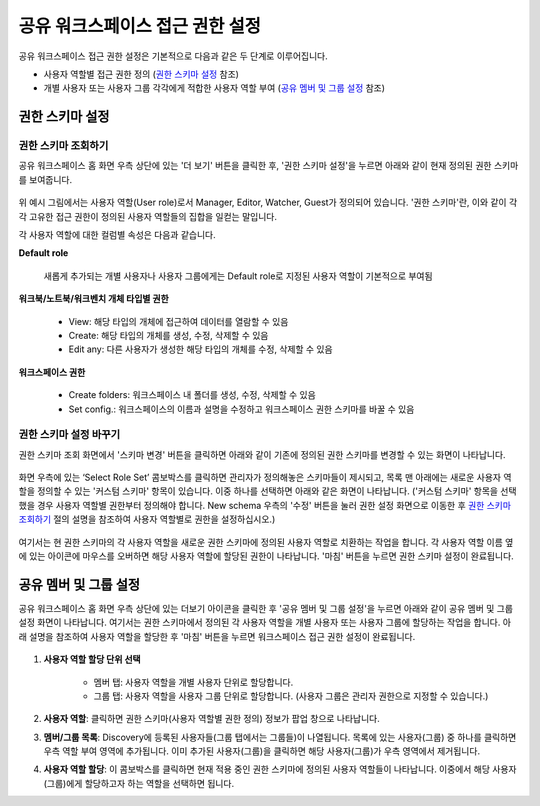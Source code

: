 공유 워크스페이스 접근 권한 설정
==========================================

공유 워크스페이스 접근 권한 설정은 기본적으로 다음과 같은 두 단계로 이루어집니다.

* 사용자 역할별 접근 권한 정의 (`권한 스키마 설정`_ 참조)
* 개별 사용자 또는 사용자 그룹 각각에게 적합한 사용자 역할 부여 (`공유 멤버 및 그룹 설정`_ 참조)

권한 스키마 설정
^^^^^^^^^^^^^^^^^^^^^^^^^^^^^^^^^^^^^^^^^^

권한 스키마 조회하기
******************************************

공유 워크스페이스 홈 화면 우측 상단에 있는 '더 보기' 버튼을 클릭한 후, '권한 스키마 설정'을 누르면 아래와 같이 현재 정의된
권한 스키마를 보여줍니다.

.. figure:: /_static/img/discovery/part03/shared_workspace_permission_schema_view.png
  :alt: 공유 워크스페이스 권한 스키마 조회 화면
  :align: center

위 예시 그림에서는 사용자 역할(User role)로서 Manager, Editor, Watcher, Guest가 정의되어 있습니다.
'권한 스키마'란, 이와 같이 각각 고유한 접근 권한이 정의된 사용자 역할들의 집합을 일컫는 말입니다.

각 사용자 역할에 대한 컬럼별 속성은 다음과 같습니다.

**Default role**

  새롭게 추가되는 개별 사용자나 사용자 그룹에게는 Default role로 지정된 사용자 역할이 기본적으로 부여됨

**워크북/노트북/워크벤치 개체 타입별 권한**

  * View: 해당 타입의 개체에 접근하여 데이터를 열람할 수 있음
  * Create: 해당 타입의 개체를 생성, 수정, 삭제할 수 있음
  * Edit any: 다른 사용자가 생성한 해당 타입의 개체를 수정, 삭제할 수 있음

**워크스페이스 권한**

  * Create folders: 워크스페이스 내 폴더를 생성, 수정, 삭제할 수 있음
  * Set config.: 워크스페이스의 이름과 설명을 수정하고 워크스페이스 권한 스키마를 바꿀 수 있음

권한 스키마 설정 바꾸기
******************************************

권한 스키마 조회 화면에서 '스키마 변경' 버튼을 클릭하면 아래와 같이 기존에 정의된 권한 스키마를 변경할 수 있는 화면이 나타납니다.

.. figure:: /_static/img/discovery/part03/shared_workspace_permission_schema_change01.png
  :alt: 공유 워크스페이스 권한 스키마 변경 화면 #1
  :align: center

화면 우측에 있는 ‘Select Role Set’ 콤보박스를 클릭하면 관리자가 정의해놓은 스키마들이 제시되고, 목록 맨 아래에는 새로운
사용자 역할을 정의할 수 있는 '커스텀 스키마' 항목이 있습니다. 이중 하나를 선택하면 아래와 같은 화면이 나타납니다.
('커스텀 스키마' 항목을 선택했을 경우 사용자 역할별 권한부터 정의해야 합니다. New schema 우측의 '수정' 버튼을 눌러 권한
설정 화면으로 이동한 후 `권한 스키마 조회하기`_ 절의 설명을 참조하여 사용자 역할별로 권한을 설정하십시오.)

.. figure:: /_static/img/discovery/part03/shared_workspace_permission_schema_change02.png
  :alt: 공유 워크스페이스 권한 스키마 변경 화면 #2
  :align: center

여기서는 현 권한 스키마의 각 사용자 역할을 새로운 권한 스키마에 정의된 사용자 역할로 치환하는 작업을 합니다. 각 사용자
역할 이름 옆에 있는 아이콘에 마우스를 오버하면 해당 사용자 역할에 할당된 권한이 나타납니다. '마침' 버튼을 누르면 권한 스키마
설정이 완료됩니다.


공유 멤버 및 그룹 설정
^^^^^^^^^^^^^^^^^^^^^^^^^^^^^^^^^^^^^^^^^^

공유 워크스페이스 홈 화면 우측 상단에 있는 더보기 아이콘을 클릭한 후 '공유 멤버 및 그룹 설정'을 누르면 아래와 같이 공유
멤버 및 그룹 설정 화면이 나타납니다. 여기서는 권한 스키마에서 정의된 각 사용자 역할을 개별 사용자 또는 사용자 그룹에
할당하는 작업을 합니다. 아래 설명을 참조하여 사용자 역할을 할당한 후 '마침' 버튼을 누르면 워크스페이스 접근 권한 설정이
완료됩니다.

.. figure:: /_static/img/discovery/part03/shared_workspace_shared_member_group_setting.png
  :alt: 공유 워크스페이스 권한 스키마 변경 화면 #2
  :align: center

#. **사용자 역할 할당 단위 선택**

	* 멤버 탭: 사용자 역할을 개별 사용자 단위로 할당합니다.
	* 그룹 탭: 사용자 역할을 사용자 그룹 단위로 할당합니다. (사용자 그룹은 관리자 권한으로 지정할 수 있습니다.)

#. **사용자 역할**: 클릭하면 권한 스키마(사용자 역할별 권한 정의) 정보가 팝업 창으로 나타납니다.
#. **멤버/그룹 목록**: Discovery에 등록된 사용자들(그룹 탭에서는 그룹들)이 나열됩니다. 목록에 있는 사용자(그룹) 중 하나를
   클릭하면 우측 역할 부여 영역에 추가됩니다. 이미 추가된 사용자(그룹)을 클릭하면 해당 사용자(그룹)가 우측 영역에서 제거됩니다.
#. **사용자 역할 할당**: 이 콤보박스를 클릭하면 현재 적용 중인 권한 스키마에 정의된 사용자 역할들이 나타납니다. 이중에서
   해당 사용자(그룹)에게 할당하고자 하는 역할을 선택하면 됩니다.

